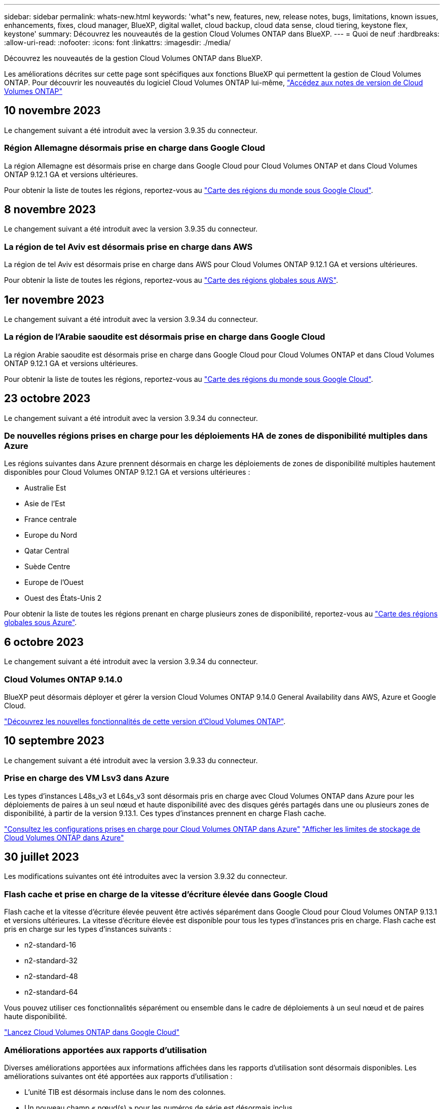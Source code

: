 ---
sidebar: sidebar 
permalink: whats-new.html 
keywords: 'what"s new, features, new, release notes, bugs, limitations, known issues, enhancements, fixes, cloud manager, BlueXP, digital wallet, cloud backup, cloud data sense, cloud tiering, keystone flex, keystone' 
summary: Découvrez les nouveautés de la gestion Cloud Volumes ONTAP dans BlueXP. 
---
= Quoi de neuf
:hardbreaks:
:allow-uri-read: 
:nofooter: 
:icons: font
:linkattrs: 
:imagesdir: ./media/


[role="lead"]
Découvrez les nouveautés de la gestion Cloud Volumes ONTAP dans BlueXP.

Les améliorations décrites sur cette page sont spécifiques aux fonctions BlueXP qui permettent la gestion de Cloud Volumes ONTAP. Pour découvrir les nouveautés du logiciel Cloud Volumes ONTAP lui-même, https://docs.netapp.com/us-en/cloud-volumes-ontap-relnotes/index.html["Accédez aux notes de version de Cloud Volumes ONTAP"^]



== 10 novembre 2023

Le changement suivant a été introduit avec la version 3.9.35 du connecteur.



=== Région Allemagne désormais prise en charge dans Google Cloud

La région Allemagne est désormais prise en charge dans Google Cloud pour Cloud Volumes ONTAP et dans Cloud Volumes ONTAP 9.12.1 GA et versions ultérieures.

Pour obtenir la liste de toutes les régions, reportez-vous au https://bluexp.netapp.com/cloud-volumes-global-regions["Carte des régions du monde sous Google Cloud"^].



== 8 novembre 2023

Le changement suivant a été introduit avec la version 3.9.35 du connecteur.



=== La région de tel Aviv est désormais prise en charge dans AWS

La région de tel Aviv est désormais prise en charge dans AWS pour Cloud Volumes ONTAP 9.12.1 GA et versions ultérieures.

Pour obtenir la liste de toutes les régions, reportez-vous au https://bluexp.netapp.com/cloud-volumes-global-regions["Carte des régions globales sous AWS"^].



== 1er novembre 2023

Le changement suivant a été introduit avec la version 3.9.34 du connecteur.



=== La région de l'Arabie saoudite est désormais prise en charge dans Google Cloud

La région Arabie saoudite est désormais prise en charge dans Google Cloud pour Cloud Volumes ONTAP et dans Cloud Volumes ONTAP 9.12.1 GA et versions ultérieures.

Pour obtenir la liste de toutes les régions, reportez-vous au https://bluexp.netapp.com/cloud-volumes-global-regions["Carte des régions du monde sous Google Cloud"^].



== 23 octobre 2023

Le changement suivant a été introduit avec la version 3.9.34 du connecteur.



=== De nouvelles régions prises en charge pour les déploiements HA de zones de disponibilité multiples dans Azure

Les régions suivantes dans Azure prennent désormais en charge les déploiements de zones de disponibilité multiples hautement disponibles pour Cloud Volumes ONTAP 9.12.1 GA et versions ultérieures :

* Australie Est
* Asie de l'Est
* France centrale
* Europe du Nord
* Qatar Central
* Suède Centre
* Europe de l'Ouest
* Ouest des États-Unis 2


Pour obtenir la liste de toutes les régions prenant en charge plusieurs zones de disponibilité, reportez-vous au https://bluexp.netapp.com/cloud-volumes-global-regions["Carte des régions globales sous Azure"^].



== 6 octobre 2023

Le changement suivant a été introduit avec la version 3.9.34 du connecteur.



=== Cloud Volumes ONTAP 9.14.0

BlueXP peut désormais déployer et gérer la version Cloud Volumes ONTAP 9.14.0 General Availability dans AWS, Azure et Google Cloud.

link:https://docs.netapp.com/us-en/cloud-volumes-ontap-relnotes/["Découvrez les nouvelles fonctionnalités de cette version d'Cloud Volumes ONTAP"^].



== 10 septembre 2023

Le changement suivant a été introduit avec la version 3.9.33 du connecteur.



=== Prise en charge des VM Lsv3 dans Azure

Les types d'instances L48s_v3 et L64s_v3 sont désormais pris en charge avec Cloud Volumes ONTAP dans Azure pour les déploiements de paires à un seul nœud et haute disponibilité avec des disques gérés partagés dans une ou plusieurs zones de disponibilité, à partir de la version 9.13.1. Ces types d'instances prennent en charge Flash cache.

link:https://docs.netapp.com/us-en/cloud-volumes-ontap-relnotes/reference-configs-azure.html["Consultez les configurations prises en charge pour Cloud Volumes ONTAP dans Azure"^]
link:https://docs.netapp.com/us-en/cloud-volumes-ontap-relnotes/reference-limits-azure.html["Afficher les limites de stockage de Cloud Volumes ONTAP dans Azure"^]



== 30 juillet 2023

Les modifications suivantes ont été introduites avec la version 3.9.32 du connecteur.



=== Flash cache et prise en charge de la vitesse d'écriture élevée dans Google Cloud

Flash cache et la vitesse d'écriture élevée peuvent être activés séparément dans Google Cloud pour Cloud Volumes ONTAP 9.13.1 et versions ultérieures. La vitesse d'écriture élevée est disponible pour tous les types d'instances pris en charge. Flash cache est pris en charge sur les types d'instances suivants :

* n2-standard-16
* n2-standard-32
* n2-standard-48
* n2-standard-64


Vous pouvez utiliser ces fonctionnalités séparément ou ensemble dans le cadre de déploiements à un seul nœud et de paires haute disponibilité.

link:https://docs.netapp.com/us-en/bluexp-cloud-volumes-ontap/task-deploying-gcp.html["Lancez Cloud Volumes ONTAP dans Google Cloud"^]



=== Améliorations apportées aux rapports d'utilisation

Diverses améliorations apportées aux informations affichées dans les rapports d'utilisation sont désormais disponibles. Les améliorations suivantes ont été apportées aux rapports d'utilisation :

* L'unité TIB est désormais incluse dans le nom des colonnes.
* Un nouveau champ « nœud(s) » pour les numéros de série est désormais inclus.
* Une nouvelle colonne « Type de workload » est désormais disponible dans le rapport sur l'utilisation des machines virtuelles de stockage.
* Les noms d'environnement de travail sont désormais inclus dans les machines virtuelles de stockage et les rapports d'utilisation des volumes.
* Le type de volume « fichier » est désormais intitulé « primaire (lecture/écriture) ».
* Le type de volume « secondaire » est désormais libellé « secondaire (DP) ».


Pour plus d'informations sur les rapports d'utilisation, reportez-vous à la section link:https://docs.netapp.com/us-en/bluexp-cloud-volumes-ontap/task-manage-capacity-licenses.html#download-usage-reports["Télécharger les rapports d'utilisation"^].



== 26 juillet 2023

Les modifications suivantes ont été introduites avec la version 3.9.31 du connecteur.



=== Cloud Volumes ONTAP 9.13.1 GA

BlueXP peut désormais déployer et gérer la version Cloud Volumes ONTAP 9.13.1 General Availability dans AWS, Azure et Google Cloud.

link:https://docs.netapp.com/us-en/cloud-volumes-ontap-relnotes/["Découvrez les nouvelles fonctionnalités de cette version d'Cloud Volumes ONTAP"^].



== 2 juillet 2023

Les modifications suivantes ont été introduites avec la version 3.9.31 du connecteur.



=== Prise en charge des déploiements haute disponibilité de plusieurs zones de disponibilité dans Azure

Dans Azure, le Japon de l'est et la Corée du Sud prennent désormais en charge les déploiements de zones de disponibilité multiples haute disponibilité pour Cloud Volumes ONTAP 9.12.1 GA et versions ultérieures.

Pour obtenir la liste de toutes les régions prenant en charge plusieurs zones de disponibilité, reportez-vous au https://bluexp.netapp.com/cloud-volumes-global-regions["Carte des régions globales sous Azure"^].



=== Prise en charge de la protection anti-ransomware autonome

La protection anti-ransomware autonome (ARP) est désormais prise en charge sur Cloud Volumes ONTAP. La prise en charge ARP est disponible sur Cloud Volumes ONTAP version 9.12.1 et supérieure.

Pour en savoir plus sur ARP avec Cloud Volumes ONTAP, reportez-vous à la section https://docs.netapp.com/us-en/bluexp-cloud-volumes-ontap/task-protecting-ransomware.html#autonomous-ransomware-protection["Protection autonome contre les ransomwares"^].



== 26 juin 2023

Le changement suivant a été introduit avec la version 3.9.30 du connecteur.



=== Cloud Volumes ONTAP 9.13.1 RC1

BlueXP peut désormais déployer et gérer Cloud Volumes ONTAP 9.13.1 dans AWS, Azure et Google Cloud.

https://docs.netapp.com/us-en/cloud-volumes-ontap-relnotes["Découvrez les nouvelles fonctionnalités de cette version d'Cloud Volumes ONTAP"^].



== 4 juin 2023

Le changement suivant a été introduit avec la version 3.9.30 du connecteur.



=== Mise à jour du sélecteur de version de mise à niveau Cloud Volumes ONTAP

Sur la page Cloud Volumes ONTAP de mise à niveau, vous pouvez désormais choisir de mettre à niveau vers la dernière version disponible de Cloud Volumes ONTAP ou une version antérieure.

Pour en savoir plus sur la mise à niveau d'Cloud Volumes ONTAP via BlueXP, consultez la section https://docs.netapp.com/us-en/cloud-manager-cloud-volumes-ontap/task-updating-ontap-cloud.html#upgrade-cloud-volumes-ontap["Mettez à niveau Cloud Volumes ONTAP"^].



== 7 mai 2023

Les modifications suivantes ont été introduites avec la version 3.9.29 du connecteur.



=== La région du Qatar est désormais prise en charge dans Google Cloud

La région Qatar est désormais prise en charge dans Google Cloud pour Cloud Volumes ONTAP et dans Cloud Volumes ONTAP 9.12.1 GA et versions ultérieures.



=== Suède région centrale désormais prise en charge dans Azure

La région centrale de Suède est désormais prise en charge dans Azure pour Cloud Volumes ONTAP et le connecteur pour Cloud Volumes ONTAP 9.12.1 GA et versions ultérieures.



=== Prise en charge des déploiements de zones de disponibilité multiples haute disponibilité dans Azure Australia East

La région est de l'Australie dans Azure prend désormais en charge les déploiements HA avec plusieurs zones de disponibilité pour Cloud Volumes ONTAP 9.12.1 GA et versions ultérieures.



=== Répartition de l'utilisation de la charge

Vous pouvez désormais connaître les frais facturés lorsque vous souscrivez à des licences basées sur la capacité. Les types de rapports d'utilisation suivants sont disponibles au téléchargement depuis le portefeuille digital de BlueXP. Les rapports d'utilisation fournissent des détails sur la capacité de vos abonnements et vous indiquent comment vous facturez les ressources de vos abonnements Cloud Volumes ONTAP. Les rapports téléchargeables peuvent être facilement partagés avec d'autres personnes.

* Utilisation du package Cloud Volumes ONTAP
* Utilisation générale
* Utilisation des VM de stockage
* Utilisation des volumes


Pour plus d'informations, voir link:https://docs.netapp.com/us-en/bluexp-cloud-volumes-ontap/task-manage-capacity-licenses.html["Gestion des licences basées sur la capacité"^].



=== Une notification s'affiche lorsque vous accédez à BlueXP sans abonnement Marketplace

Une notification s'affiche désormais chaque fois que vous accédez à Cloud Volumes ONTAP dans BlueXP sans abonnement Marketplace. La notification indique « un abonnement Marketplace pour cet environnement de travail doit être conforme aux conditions générales de Cloud Volumes ONTAP. »



== 4 avril 2023

À partir de la version Cloud Volumes ONTAP 9.12.1 GA, les régions chinoises sont désormais prises en charge dans AWS de la manière suivante.

* Les systèmes à un seul nœud sont pris en charge.
* Les licences achetées directement auprès de NetApp sont prises en charge.


Pour connaître la disponibilité régionale, reportez-vous à la section link:https://bluexp.netapp.com/cloud-volumes-global-regions["Cartes des régions mondiales pour Cloud Volumes ONTAP"^].



== 3 avril 2023

Les modifications suivantes ont été introduites avec la version 3.9.28 du connecteur.



=== La région de Turin est désormais prise en charge dans Google Cloud

La région de Turin est désormais prise en charge dans Google Cloud pour Cloud Volumes ONTAP et le connecteur pour Cloud Volumes ONTAP 9.12.1 GA et versions ultérieures.



=== Amélioration du portefeuille digital BlueXP

Le portefeuille digital BlueXP affiche désormais la capacité sous licence que vous avez achetée avec des offres privées Marketplace.

https://docs.netapp.com/us-en/bluexp-cloud-volumes-ontap/task-manage-capacity-licenses.html["Découvrez comment afficher la capacité consommée dans votre compte"^].



=== Prise en charge des commentaires lors de la création du volume

Cette version vous permet de faire des commentaires lors de la création d'un volume Cloud Volumes ONTAP FlexGroup ou d'un volume FlexVol lors de l'utilisation de l'API.



=== Nouvelle conception de l'interface utilisateur BlueXP pour les pages de présentation, de volumes et d'agrégats Cloud Volumes ONTAP

BlueXP inclut désormais une interface utilisateur repensée pour les pages Présentation de Cloud Volumes ONTAP, volumes et agrégats. La conception en mosaïque présente des informations plus complètes dans chaque mosaïque pour une meilleure expérience utilisateur.

image:https://raw.githubusercontent.com/NetAppDocs/bluexp-cloud-volumes-ontap/main/media/screenshot-resource-page-rn.png["Cette capture d'écran présente l'interface utilisateur de BlueXP repensée sur la page de présentation de Cloud Volumes ONTAP. Plusieurs vignettes présentent l'efficacité du stockage, la version, la distribution de la capacité, les informations sur le déploiement Cloud Volumes ONTAP, les volumes, les agrégats, les réplications et les sauvegardes."]



=== FlexGroup volumes peut être consulté via Cloud Volumes ONTAP

Les volumes FlexGroup créés directement via l'interface de ligne de commande ou System Manager sont désormais visibles dans la mosaïque volumes repensés dans BlueXP. Comme les informations fournies pour les volumes FlexVol, BlueXP fournit des informations détaillées sur les volumes FlexGroup créés via une mosaïque volumes dédiés.


NOTE: Actuellement, vous ne pouvez afficher que les volumes FlexGroup existants sous BlueXP. La création de volumes FlexGroup dans BlueXP n'est pas disponible, mais prévue pour une prochaine version.

image:https://raw.githubusercontent.com/NetAppDocs/bluexp-cloud-volumes-ontap/main/media/screenshot-show-flexgroup-volume.png["Capture d'écran affichant l'icône de volume FlexGroup, placez le curseur de la souris sous la mosaïque volumes."]

link:https://docs.netapp.com/us-en/bluexp-cloud-volumes-ontap/task-manage-volumes.html["En savoir plus sur l'affichage des volumes FlexGroup créés."^]



== 13 mars 2023



=== Soutien de la région chinoise

À partir de Cloud Volumes ONTAP 9.12.1 GA, la prise en charge par région Chine est désormais prise en charge dans Azure comme suit.

* Cloud Volumes ONTAP est pris en charge dans le nord de la Chine 3.
* Les systèmes à un seul nœud sont pris en charge.
* Les licences achetées directement auprès de NetApp sont prises en charge.


Pour connaître la disponibilité régionale, reportez-vous à la section link:https://bluexp.netapp.com/cloud-volumes-global-regions["Cartes des régions mondiales pour Cloud Volumes ONTAP"^].



== 5 mars 2023

Les modifications suivantes ont été introduites avec la version 3.9.27 du connecteur.



=== Cloud Volumes ONTAP 9.13.0

BlueXP peut désormais déployer et gérer Cloud Volumes ONTAP 9.13.0 dans AWS, Azure et Google Cloud.

https://docs.netapp.com/us-en/cloud-volumes-ontap-relnotes["Découvrez les nouvelles fonctionnalités de cette version d'Cloud Volumes ONTAP"^].



=== Prise en charge de 16 Tio et de 32 Tib dans Azure

Cloud Volumes ONTAP prend désormais en charge les tailles de disques de 16 Tio et 32 Tio pour les déploiements haute disponibilité sur des disques gérés dans Azure.

En savoir plus sur https://docs.netapp.com/us-en/cloud-volumes-ontap-relnotes/reference-configs-azure.html#supported-disk-sizes["Tailles de disques prises en charge dans Azure"^].



=== Licence MTEKM

La licence MTEKM (Multi-tenant Encryption Key Management) est désormais incluse avec les systèmes Cloud Volumes ONTAP nouveaux et existants exécutant la version 9.12.1 GA ou ultérieure.

La gestion externe et mutualisée des clés permet à chaque machine virtuelle de stockage (SVM) de gérer ses propres clés via un serveur KMIP grâce à NetApp Volume Encryption.

https://docs.netapp.com/us-en/bluexp-cloud-volumes-ontap/task-encrypting-volumes.html["Découvrez comment chiffrer les volumes à l'aide des solutions de cryptage NetApp"^].



=== Prise en charge des environnements sans Internet

Cloud Volumes ONTAP est désormais pris en charge dans tous les environnements cloud isolés d'Internet. Seule la licence basée sur les nœuds (BYOL) est prise en charge dans ces environnements. Les licences basées sur la capacité ne sont pas prises en charge. Pour commencer, installez manuellement le logiciel Connector, connectez-vous à la console BlueXP exécutée sur le connecteur, ajoutez votre licence BYOL au portefeuille digital BlueXP, puis déployez Cloud Volumes ONTAP.

* https://docs.netapp.com/us-en/bluexp-setup-admin/task-quick-start-private-mode.html["Installez le connecteur dans un emplacement sans accès à Internet"^]
* https://docs.netapp.com/us-en/bluexp-setup-admin/task-managing-connectors.html#access-the-local-ui["Accéder à la console BlueXP sur le connecteur"^]
* https://docs.netapp.com/us-en/bluexp-cloud-volumes-ontap/task-manage-node-licenses.html#manage-byol-licenses["Ajouter une licence non attribuée"^]




=== Flash cache et vitesse d'écriture élevée dans Google Cloud

La prise en charge de Flash cache, de la vitesse d'écriture élevée et d'une unité de transmission maximale (MTU) élevée de 8,896 octets est désormais disponible pour certaines instances de la version Cloud Volumes ONTAP 9.13.0.

En savoir plus sur link:https://docs.netapp.com/us-en/cloud-volumes-ontap-relnotes/reference-configs-gcp.html["Configurations prises en charge par licence pour Google Cloud"^].



== 5 février 2023

Les modifications suivantes ont été introduites avec la version 3.9.26 du connecteur.



=== Création de groupes de placement dans AWS

Un nouveau paramètre de configuration peut désormais être utilisé pour créer des groupes de placement avec AWS HA unique Availability zone (AZ). Vous pouvez désormais choisir de contourner les créations de groupes ayant échoué et d'autoriser les déploiements d'AWS HA unique en AZ à s'effectuer avec succès.

Pour plus d'informations sur la configuration du paramètre de création du groupe de placement, reportez-vous à la section link:https://docs.netapp.com/us-en/bluexp-cloud-volumes-ontap/task-configure-placement-group-failure-aws.html#overview["Configurez la création de groupe de placement pour AWS HA Single AZ"^].



=== Mise à jour de la configuration de la zone DNS privée

Un nouveau paramètre de configuration est désormais disponible afin d'éviter de créer un lien entre une zone DNS privée et un réseau virtuel lors de l'utilisation de liens privés Azure. La création est activée par défaut.

link:https://docs.netapp.com/us-en/bluexp-cloud-volumes-ontap/task-enabling-private-link.html#provide-bluexp-with-details-about-your-azure-private-dns["Fournissez BlueXP avec des informations détaillées sur votre DNS privé Azure"^]



=== Stockage WORM et Tiering des données

Vous pouvez désormais activer à la fois le Tiering des données et le stockage WORM lorsque vous créez un système Cloud Volumes ONTAP 9.8 ou une version ultérieure. L'activation du Tiering des données avec le stockage WORM vous permet de transférer les données vers un magasin d'objets dans le cloud.

link:https://docs.netapp.com/us-en/bluexp-cloud-volumes-ontap/concept-worm.html["En savoir plus sur le stockage WORM"^]



== 1er janvier 2023

Les modifications suivantes ont été introduites avec la version 3.9.25 du connecteur.



=== Packages de licences disponibles dans Google Cloud

Des packages de licence optimisés et Edge cache basés sur la capacité sont disponibles pour Cloud Volumes ONTAP dans Google Cloud Marketplace, à la demande ou en tant que contrat annuel.

Voir link:https://docs.netapp.com/us-en/bluexp-cloud-volumes-ontap/concept-licensing.html#packages["Licences Cloud Volumes ONTAP"^].



=== Configuration par défaut pour Cloud Volumes ONTAP

La licence MTEKM (Multi-tenant Encryption Key Management) n'est plus incluse dans les nouveaux déploiements Cloud Volumes ONTAP.

Pour plus d'informations sur les licences de fonction ONTAP installées automatiquement avec Cloud Volumes ONTAP, reportez-vous à la section link:https://docs.netapp.com/us-en/bluexp-cloud-volumes-ontap/reference-default-configs.html["Configuration par défaut pour Cloud Volumes ONTAP"^].



== 15 décembre 2022



=== Cloud Volumes ONTAP 9.12.0

BlueXP peut désormais déployer et gérer Cloud Volumes ONTAP 9.12.0 dans AWS et Google Cloud.

https://docs.netapp.com/us-en/cloud-volumes-ontap-9120-relnotes["Découvrez les nouvelles fonctionnalités de cette version d'Cloud Volumes ONTAP"^].



== 8 décembre 2022



=== Cloud Volumes ONTAP 9.12.1

BlueXP peut désormais déployer et gérer Cloud Volumes ONTAP 9.12.1, qui inclut également la prise en charge de nouvelles fonctionnalités et de régions de fournisseurs de cloud supplémentaires.

https://docs.netapp.com/us-en/cloud-volumes-ontap-relnotes["Découvrez les nouvelles fonctionnalités de cette version d'Cloud Volumes ONTAP"^]



== 4 décembre 2022

Les modifications suivantes ont été introduites avec la version 3.9.24 du connecteur.



=== WORM + sauvegarde dans le cloud désormais disponible lors de la création de Cloud Volumes ONTAP

La possibilité d'activer les fonctionnalités WORM (Write Once, Read Many) et Cloud Backup est désormais disponible lors du processus de création de Cloud Volumes ONTAP.



=== La région Israël est désormais prise en charge dans Google Cloud

La région Israël est désormais prise en charge dans Google Cloud pour Cloud Volumes ONTAP et le connecteur pour Cloud Volumes ONTAP 9.11.1 P3 ou version ultérieure.



== 15 novembre 2022

Les modifications suivantes ont été introduites avec la version 3.9.23 du connecteur.



=== Licence ONTAP S3 dans Google Cloud

Une licence ONTAP S3 est désormais incluse sur les systèmes Cloud Volumes ONTAP nouveaux et existants qui exécutent la version 9.12.1 ou une version ultérieure dans Google Cloud Platform.

https://docs.netapp.com/us-en/ontap/object-storage-management/index.html["Découvrez comment configurer et gérer les services de stockage objet S3 dans ONTAP"^]



== 6 novembre 2022

Les modifications suivantes ont été introduites avec la version 3.9.23 du connecteur.



=== Déplacement de groupes de ressources dans Azure

Vous pouvez maintenant déplacer un environnement de travail d'un groupe de ressources vers un autre groupe de ressources dans Azure dans le même abonnement Azure.

Pour plus d'informations, voir link:https://docs.netapp.com/us-en/bluexp-cloud-volumes-ontap/task-moving-resource-groups-azure.html["Déplacement de groupes de ressources"].



=== Certification NDMP-copie

NDMP-copy est désormais certifié pour Cloud Volume ONTAP.

Pour plus d'informations sur la configuration et l'utilisation de NDMP, reportez-vous à la section https://docs.netapp.com/us-en/ontap/ndmp/index.html["Présentation de la configuration NDMP"].



=== Prise en charge du chiffrement de disque géré pour Azure

Une nouvelle autorisation Azure a été ajoutée qui vous permet maintenant de chiffrer tous les disques gérés lors de leur création.

Pour plus d'informations sur cette nouvelle fonctionnalité, voir https://docs.netapp.com/us-en/bluexp-cloud-volumes-ontap/task-set-up-azure-encryption.html["Configuration de Cloud Volumes ONTAP pour utiliser une clé gérée par le client dans Azure"].



== 18 septembre 2022

Les modifications suivantes ont été introduites avec la version 3.9.22 du connecteur.



=== Améliorations du portefeuille numérique

* Le porte-monnaie numérique présente maintenant un résumé du package de licences d'E/S optimisées et de la capacité WORM provisionnée pour les systèmes Cloud Volumes ONTAP de votre compte.
+
Ces informations vous permettront de mieux comprendre la facturation et l'achat de capacité supplémentaire.

+
https://docs.netapp.com/us-en/bluexp-cloud-volumes-ontap/task-manage-capacity-licenses.html["Découvrez comment afficher la capacité consommée dans votre compte"].

* Vous pouvez désormais passer d'une méthode de charge à la méthode de charge optimisée.
+
https://docs.netapp.com/us-en/bluexp-cloud-volumes-ontap/task-manage-capacity-licenses.html["Apprenez à changer les méthodes de charge"].





=== Optimisation des coûts et des performances

Vous pouvez désormais optimiser les coûts et les performances d'un système Cloud Volumes ONTAP directement à partir de la fenêtre Canvas.

Après avoir sélectionné un environnement de travail, vous pouvez choisir l'option *optimiser les coûts et les performances* pour changer le type d'instance de Cloud Volumes ONTAP. La sélection d'une instance de plus petite taille peut vous aider à réduire les coûts, tandis que le passage à une instance de plus grande taille peut vous aider à optimiser les performances.

image:https://raw.githubusercontent.com/NetAppDocs/bluexp-cloud-volumes-ontap/main/media/screenshot-optimize-cost-performance.png["Capture d'écran de l'option optimiser le coût et les performances disponible sur la toile après avoir sélectionné un environnement de travail."]



=== Notifications AutoSupport

BlueXP va maintenant générer une notification si un système Cloud Volumes ONTAP ne parvient pas à envoyer de messages AutoSupport. La notification comprend un lien vers des instructions qui vous aideront à résoudre les problèmes de mise en réseau.



== 31 juillet 2022

Les modifications suivantes ont été introduites avec la version 3.9.21 du connecteur.



=== Licence MTEKM

La licence MTEKM (Multi-tenant Encryption Key Management) est désormais incluse dans les systèmes Cloud Volumes ONTAP nouveaux et existants qui exécutent la version 9.11.1 ou une version ultérieure.

La gestion externe et mutualisée des clés permet à chaque machine virtuelle de stockage (SVM) de gérer ses propres clés via un serveur KMIP grâce à NetApp Volume Encryption.

https://docs.netapp.com/us-en/bluexp-cloud-volumes-ontap/task-encrypting-volumes.html["Découvrez comment chiffrer les volumes à l'aide des solutions de cryptage NetApp"].



=== Serveur proxy

BlueXP configure désormais automatiquement vos systèmes Cloud Volumes ONTAP pour utiliser le connecteur comme serveur proxy, si aucune connexion Internet sortante n'est disponible pour envoyer des messages AutoSupport.

AutoSupport surveille de manière proactive l'état de santé de votre système et envoie des messages au support technique NetApp.

La seule condition est de s'assurer que le groupe de sécurité du connecteur autorise les connexions _entrantes_ sur le port 3128. Vous devrez ouvrir ce port après le déploiement du connecteur.



=== Changer la méthode de charge

Vous pouvez désormais modifier la méthode de facturation d'un système Cloud Volumes ONTAP utilisant des licences basées sur la capacité. Par exemple, si vous avez déployé un système Cloud Volumes ONTAP avec le pack Essentials, vous pouvez le remplacer par le pack Professional si vos besoins évoluent. Cette fonction est disponible dans le porte-monnaie numérique.

https://docs.netapp.com/us-en/bluexp-cloud-volumes-ontap/task-manage-capacity-licenses.html["Apprenez à changer les méthodes de charge"].



=== Amélioration du groupe de sécurité

Lorsque vous créez un environnement de travail Cloud Volumes ONTAP, l'interface utilisateur vous permet désormais de choisir si vous souhaitez que le groupe de sécurité prédéfini autorise le trafic dans le réseau sélectionné uniquement (recommandé) ou sur tous les réseaux.

image:https://raw.githubusercontent.com/NetAppDocs/bluexp-cloud-volumes-ontap/main/media/screenshot-allow-traffic.png["Capture d'écran indiquant l'option Autoriser le trafic dans disponible dans l'assistant de l'environnement de travail lors de la sélection d'un groupe de sécurité."]



== 18 juillet 2022



=== Nouveaux packages de licences dans Azure

Deux nouveaux packages de licence basés sur la capacité sont disponibles pour Cloud Volumes ONTAP dans Azure lorsque vous payez via un abonnement Azure Marketplace :

* *Optimisé* : payez séparément la capacité provisionnée et les opérations d'E/S.
* *Edge cache* : licences pour https://cloud.netapp.com/cloud-volumes-edge-cache["Cloud volumes Edge cache"^]


https://docs.netapp.com/us-en/bluexp-cloud-volumes-ontap/concept-licensing.html#packages["En savoir plus sur ces packs de licences"].



== 3 juillet 2022

Les modifications suivantes ont été introduites avec la version 3.9.20 du connecteur.



=== Portefeuille numérique

Le porte-monnaie numérique vous indique maintenant la capacité totale consommée dans votre compte et la capacité consommée par le package de licences. Cela vous permet de mieux comprendre la façon dont vous achetez de la capacité supplémentaire et si celle-ci est nécessaire.

image:https://raw.githubusercontent.com/NetAppDocs/bluexp-cloud-volumes-ontap/main/media/screenshot-digital-wallet-summary.png["Capture d'écran qui affiche la page du portefeuille numérique pour les licences basées sur la capacité. La page présente la capacité consommée dans votre compte et réduit la capacité consommée par le package de licences."]



=== Amélioration des volumes élastiques

BlueXP prend désormais en charge la fonctionnalité Amazon EBS Elastic volumes lors de la création d'un environnement de travail Cloud Volumes ONTAP à partir de l'interface utilisateur. La fonctionnalité Elastic volumes est activée par défaut lors de l'utilisation de disques gp3 ou io1. Après le déploiement de Cloud Volumes ONTAP, vous pouvez choisir la capacité initiale en fonction de vos besoins en stockage, puis la réviser.

https://docs.netapp.com/us-en/bluexp-cloud-volumes-ontap/concept-aws-elastic-volumes.html["En savoir plus sur la prise en charge d'Elastic volumes dans AWS"].



=== Licence ONTAP S3 dans AWS

Une licence ONTAP S3 est désormais incluse sur les systèmes Cloud Volumes ONTAP nouveaux et existants qui exécutent la version 9.11.0 ou une version ultérieure dans AWS.

https://docs.netapp.com/us-en/ontap/object-storage-management/index.html["Découvrez comment configurer et gérer les services de stockage objet S3 dans ONTAP"^]



=== Prise en charge de nouvelles régions Azure Cloud

Depuis la version 9.10.1, Cloud Volumes ONTAP est désormais pris en charge dans la région Azure West US 3.

https://cloud.netapp.com/cloud-volumes-global-regions["Consultez la liste complète des régions prises en charge par Cloud Volumes ONTAP"^]



=== Licence ONTAP S3 dans Azure

Une licence ONTAP S3 est désormais incluse sur les systèmes Cloud Volumes ONTAP nouveaux et existants qui exécutent la version 9.9.1 ou une version ultérieure dans Azure.

https://docs.netapp.com/us-en/ontap/object-storage-management/index.html["Découvrez comment configurer et gérer les services de stockage objet S3 dans ONTAP"^]



== 7 juin 2022

Les modifications suivantes ont été introduites avec la version 3.9.19 du connecteur.



=== Cloud Volumes ONTAP 9.11.1

BlueXP peut désormais déployer et gérer Cloud Volumes ONTAP 9.11.1, qui inclut également la prise en charge de nouvelles fonctionnalités et de régions de fournisseurs de cloud supplémentaires.

https://docs.netapp.com/us-en/cloud-volumes-ontap-9111-relnotes["Découvrez les nouvelles fonctionnalités de cette version d'Cloud Volumes ONTAP"^]



=== Nouvelle vue avancée

Si vous devez effectuer une gestion avancée de Cloud Volumes ONTAP, vous pouvez utiliser ONTAP System Manager, une interface de gestion fournie avec un système ONTAP. Nous avons inclus l'interface System Manager directement dans BlueXP afin que vous n'ayez pas besoin de laisser BlueXP pour une gestion avancée.

Cette vue avancée est disponible sous forme d'aperçu avec Cloud Volumes ONTAP 9.10.0 et versions ultérieures. Nous prévoyons d'affiner cette expérience et d'ajouter des améliorations dans les prochaines versions. Envoyez-nous vos commentaires à l'aide de l'outil de chat In-Product.

https://docs.netapp.com/us-en/bluexp-cloud-volumes-ontap/task-administer-advanced-view.html["En savoir plus sur la vue avancée"].



=== Prise en charge d'Amazon EBS Elastic volumes

La prise en charge de la fonctionnalité Amazon EBS Elastic volumes intégrée dans un agrégat Cloud Volumes ONTAP améliore les performances et la capacité, et permet à BlueXP d'augmenter automatiquement la capacité du disque sous-jacent selon les besoins.

La prise en charge des volumes Elastic est disponible à partir des _nouveaux_ systèmes Cloud Volumes ONTAP 9.11.0 et avec les types de disques gp3 et io1 EBS.

https://docs.netapp.com/us-en/bluexp-cloud-volumes-ontap/concept-aws-elastic-volumes.html["En savoir plus sur la prise en charge d'Elastic volumes"].

Notez que la prise en charge d'Elastic volumes requiert de nouvelles autorisations AWS pour le connecteur :

[source, json]
----
"ec2:DescribeVolumesModifications",
"ec2:ModifyVolume",
----
Veillez à fournir ces autorisations à chaque ensemble d'identifiants AWS que vous avez ajoutés à BlueXP. https://docs.netapp.com/us-en/bluexp-setup-admin/reference-permissions-aws.html["Consultez les dernières règles de connexion pour AWS"^].



=== Prise en charge du déploiement de paires haute disponibilité dans des sous-réseaux AWS partagés

Cloud Volumes ONTAP 9.11.1 inclut la prise en charge du partage VPC AWS. Cette version de Connector vous permet de déployer une paire haute disponibilité dans un sous-réseau partagé AWS lors de l'utilisation de l'API.

link:task-deploy-aws-shared-vpc.html["Découvrez comment déployer une paire haute disponibilité dans un sous-réseau partagé"].



=== Accès limité au réseau lors de l'utilisation de terminaux de service

BlueXP limite désormais l'accès au réseau lors de l'utilisation d'un terminal de service vnet pour les connexions entre Cloud Volumes ONTAP et les comptes de stockage. BlueXP utilise un point de terminaison de service si vous désactivez les connexions Azure Private Link.

https://docs.netapp.com/us-en/bluexp-cloud-volumes-ontap/task-enabling-private-link.html["En savoir plus sur les connexions Azure Private Link avec Cloud Volumes ONTAP"].



=== Prise en charge de la création de machines virtuelles de stockage dans Google Cloud

Cloud Volumes ONTAP est désormais pris en charge par plusieurs machines virtuelles de stockage dans Google Cloud, à partir de la version 9.11.1. Depuis cette version du connecteur, BlueXP vous permet de créer des machines virtuelles de stockage sur des paires HA Cloud Volumes ONTAP dans Google Cloud à l'aide de l'API.

La prise en charge de la création de machines virtuelles de stockage requiert de nouvelles autorisations Google Cloud pour le connecteur :

[source, yaml]
----
- compute.instanceGroups.get
- compute.addresses.get
----
Notez que vous devez utiliser l'interface de ligne de commandes ou System Manager de ONTAP pour créer une machine virtuelle de stockage sur un système à un seul nœud.

* https://docs.netapp.com/us-en/cloud-volumes-ontap-relnotes/reference-limits-gcp.html#storage-vm-limits["En savoir plus sur les limites des machines virtuelles de stockage dans Google Cloud"^]
* https://docs.netapp.com/us-en/bluexp-cloud-volumes-ontap/task-managing-svms-gcp.html["Découvrez comment créer des machines virtuelles de stockage destinées aux données pour Cloud Volumes ONTAP dans Google Cloud"]




== 2 mai 2022

Les modifications suivantes ont été introduites avec la version 3.9.18 du connecteur.



=== Cloud Volumes ONTAP 9.11.0

BlueXP peut désormais déployer et gérer Cloud Volumes ONTAP 9.11.0.

https://docs.netapp.com/us-en/cloud-volumes-ontap-9110-relnotes["Découvrez les nouvelles fonctionnalités de cette version d'Cloud Volumes ONTAP"^].



=== Amélioration des mises à niveau des médiateurs

Lorsque BlueXP met à niveau le médiateur pour une paire HA, il confirme qu'une nouvelle image médiateur est disponible avant de supprimer le disque d'amorçage. Cette modification garantit que le médiateur peut continuer à fonctionner correctement si le processus de mise à niveau échoue.



=== L'onglet K8s a été supprimé

L'onglet K8s était obsolète dans une version précédente et a été supprimé. Si vous souhaitez utiliser Kubernetes avec Cloud Volumes ONTAP, vous pouvez ajouter des clusters Kubernetes gérés dans la Canvas comme environnement de travail pour une gestion avancée des données.

https://docs.netapp.com/us-en/bluexp-kubernetes/concept-kubernetes.html["En savoir plus sur la gestion des données Kubernetes dans BlueXP"^]



=== Contrat annuel dans Azure

Les packages Essentials et Professional sont désormais disponibles dans Azure sous forme de contrat annuel. Contactez votre ingénieur commercial NetApp pour souscrire un contrat annuel. Le contrat est disponible sous forme d'offre privée dans Azure Marketplace.

Une fois que NetApp vous a fait part de son offre privée, vous pouvez sélectionner le plan annuel lorsque vous vous abonnez à Azure Marketplace lors de la création d'un environnement de travail.

https://docs.netapp.com/us-en/bluexp-cloud-volumes-ontap/concept-licensing.html["En savoir plus sur les licences"].



=== Récupération instantanée S3 Glacier

Vous pouvez désormais stocker des données hiérarchisées dans la classe de stockage Amazon S3 Glacier Instant Retrieval.

https://docs.netapp.com/us-en/bluexp-cloud-volumes-ontap/task-tiering.html#changing-the-storage-class-for-tiered-data["Découvrez comment changer la classe de stockage des données hiérarchisées"].



=== Nouvelles autorisations AWS requises pour le connecteur

Les autorisations suivantes sont désormais nécessaires pour créer un groupe de placement AWS SprÃ ad se trouvant dans une même zone de disponibilité lors du déploiement d'une paire haute disponibilité :

[source, json]
----
"ec2:DescribePlacementGroups",
"iam:GetRolePolicy",
----
Ces autorisations sont désormais nécessaires pour optimiser la façon dont BlueXP crée le groupe de placement.

Veillez à fournir ces autorisations à chaque ensemble d'identifiants AWS que vous avez ajoutés à BlueXP. https://docs.netapp.com/us-en/bluexp-setup-admin/reference-permissions-aws.html["Consultez les dernières règles de connexion pour AWS"^].



=== Prise en charge de la région Google Cloud

Cloud Volumes ONTAP est désormais pris en charge dans les régions Google Cloud suivantes à partir de la version 9.10.1 :

* Delhi (asie-Sud 2)
* Melbourne (australie-southeast2)
* Milan (europe-ouest 8) - nœud unique uniquement
* Santiago (southamerica-west1) - nœud unique seulement


https://cloud.netapp.com/cloud-volumes-global-regions["Consultez la liste complète des régions prises en charge par Cloud Volumes ONTAP"^]



=== Prise en charge de n2-standard-16 dans Google Cloud

Le type de machine n2-standard-16 est désormais pris en charge avec Cloud Volumes ONTAP dans Google Cloud, à partir de la version 9.10.1.

https://docs.netapp.com/us-en/cloud-volumes-ontap-relnotes/reference-configs-gcp.html["Consultez les configurations prises en charge pour Cloud Volumes ONTAP dans Google Cloud"^]



=== Améliorations des politiques de pare-feu Google Cloud

* Lorsque vous créez une paire HA Cloud Volumes ONTAP dans Google Cloud, BlueXP affichera désormais toutes les politiques de pare-feu existantes dans un VPC.
+
Auparavant, BlueXP n'affichera aucune règle dans les VPC-1, VPC-2 ou VPC-3 qui ne possèdent pas de balise cible.

* Lorsque vous créez un système Cloud Volumes ONTAP à nœud unique dans Google Cloud, vous pouvez désormais choisir si vous souhaitez que la stratégie de pare-feu prédéfinie autorise le trafic dans le VPC sélectionné uniquement (recommandé) ou dans tous les VPC.




=== Amélioration des comptes de service Google Cloud

Lorsque vous sélectionnez le compte de service Google Cloud à utiliser avec Cloud Volumes ONTAP, BlueXP affiche désormais l'adresse e-mail associée à chaque compte de service. L'affichage de l'adresse e-mail peut faciliter la distinction entre les comptes de service partageant le même nom.

image:https://raw.githubusercontent.com/NetAppDocs/bluexp-cloud-volumes-ontap/main/media/screenshot-google-cloud-service-account.png["Capture d'écran du champ du compte de service"]



== 3 avril 2022



=== Le lien vers System Manager a été supprimé

Nous avons supprimé le lien System Manager qui était auparavant disponible dans un environnement de travail Cloud Volumes ONTAP.

Vous pouvez toujours vous connecter à System Manager en entrant l'adresse IP de gestion du cluster dans un navigateur Web qui dispose d'une connexion au système Cloud Volumes ONTAP. https://docs.netapp.com/us-en/bluexp-cloud-volumes-ontap/task-connecting-to-otc.html["En savoir plus sur la connexion à System Manager"].



=== En charge pour le stockage WORM

Maintenant que le tarif spécial d'introduction a expiré, vous serez facturé pour l'utilisation du stockage WORM. La charge est toutes les heures, selon la capacité totale provisionnée des volumes WORM. Cela s'applique aux systèmes Cloud Volumes ONTAP nouveaux et existants.

https://cloud.netapp.com/pricing["En savoir plus sur la tarification pour le stockage WORM"^].



== 27 février 2022

Les modifications suivantes ont été introduites avec la version 3.9.16 du connecteur.



=== Assistant de volume reconçu

L'assistant Create New volume que nous avons récemment introduit est maintenant disponible lors de la création d'un volume sur un agrégat spécifique à partir de l'option *Advanced allocation*.

https://docs.netapp.com/us-en/bluexp-cloud-volumes-ontap/task-create-volumes.html["Découvrez comment créer des volumes dans un agrégat spécifique"].



== 9 février 2022



=== Mises à jour de Marketplace

* Le pack Essentials et le pack Professional sont désormais disponibles sur tous les marchés des fournisseurs cloud.
+
Ces méthodes de facturation à la capacité vous permettent de payer à l'heure ou d'acheter un contrat annuel directement auprès de votre fournisseur cloud. Vous avez toujours la possibilité d'acheter une licence de capacité supplémentaire directement auprès de NetApp.

+
Si vous disposez déjà d'un abonnement dans Cloud Marketplace, vous êtes également automatiquement abonné à ces nouvelles offres. Vous pouvez choisir un mode de charge à la capacité lorsque vous déployez un nouvel environnement de travail Cloud Volumes ONTAP.

+
Si vous êtes un nouveau client, BlueXP vous invitera à vous abonner lorsque vous créez un nouvel environnement de travail.

* Les licences par nœud provenant de tous les marchés des fournisseurs cloud sont obsolètes et ne sont plus disponibles pour les nouveaux abonnés. Cela inclut les contrats annuels et les abonnements horaires (Explore, Standard et Premium).
+
Cette méthode de facturation est toujours disponible pour les clients existants disposant d'un abonnement actif.



https://docs.netapp.com/us-en/bluexp-cloud-volumes-ontap/concept-licensing.html["En savoir plus sur les options de licence pour Cloud Volumes ONTAP"].



== 6 février 2022



=== Licences Exchange non affectées

Si vous disposez d'une licence non attribuée à un nœud pour Cloud Volumes ONTAP dont vous n'avez pas utilisé de licence, vous pouvez désormais l'échanger en la convertissant en licence Cloud Backup, en licence Cloud Data Sense ou en licence Cloud Tiering.

Cette action révoque la licence Cloud Volumes ONTAP et crée une licence équivalente en dollars pour le service à la même date d'expiration.

https://docs.netapp.com/us-en/bluexp-cloud-volumes-ontap/task-manage-node-licenses.html#exchange-unassigned-node-based-licenses["Découvrez comment échanger des licences de nœuds non attribuées"].



== 30 janvier 2022

Les modifications suivantes ont été introduites avec la version 3.9.15 du connecteur.



=== Nouvelle conception de la sélection de licences

Nous avons repensé l'écran de sélection des licences lors de la création d'un nouvel environnement de travail Cloud Volumes ONTAP. Ces modifications mettent en évidence les méthodes de facturation par capacité introduites en juillet 2021 et prennent en charge les offres à venir sur les marchés des fournisseurs de services cloud.



=== Mise à jour du portefeuille numérique

Nous avons mis à jour le *Portefeuille numérique* en consolidant les licences Cloud Volumes ONTAP dans un seul onglet.



== 2 janvier 2022

Les modifications suivantes ont été introduites avec la version 3.9.14 du connecteur.



=== Prise en charge de types de VM Azure supplémentaires

Cloud Volumes ONTAP est désormais pris en charge avec les types de machine virtuelle suivants dans Microsoft Azure, à partir de la version 9.10.1 :

* E4ds_v4
* E8ds_v4
* E23ds_v4
* E48ds_v4


Accédez au https://docs.netapp.com/us-en/cloud-volumes-ontap-relnotes["Notes de version de Cloud Volumes ONTAP"^] pour plus d'informations sur les configurations prises en charge,



=== Mise à jour de la facturation FlexClone

Si vous utilisez un link:concept-licensing.html["licence basée sur la capacité"^] Pour Cloud Volumes ONTAP, vous n'êtes plus facturé pour la capacité utilisée par les volumes FlexClone.



=== Mode de charge désormais affiché

BlueXP montre maintenant la méthode de charge pour chaque environnement de travail Cloud Volumes ONTAP dans le panneau de droite de la toile.

image:screenshot-cvo-charging-method.png["Capture d'écran indiquant la méthode de charge d'un environnement de travail Cloud Volumes ONTAP qui s'affiche dans le panneau de droite après avoir sélectionné un environnement de travail dans la zone de travail."]



=== Choisissez votre nom d'utilisateur

Lorsque vous créez un environnement de travail Cloud Volumes ONTAP, vous avez maintenant la possibilité d'entrer votre nom d'utilisateur préféré, au lieu du nom d'utilisateur admin par défaut.

image:screenshot-cvo-user-name.png["Capture d'écran de la page Détails et informations d'identification de l'assistant de l'environnement de travail dans lequel vous pouvez spécifier un nom d'utilisateur."]



=== Améliorations de la création des volumes

Nous avons apporté quelques améliorations à la création des volumes :

* Nous avons repensé l'assistant de création de volumes pour en faciliter l'utilisation.
* Les balises que vous ajoutez à un volume sont désormais associées au service modèles d'applications, qui peut vous aider à organiser et simplifier la gestion de vos ressources.
* Vous pouvez désormais choisir une export policy personnalisée pour NFS.


image:screenshot-cvo-create-volume.png["Capture d'écran affichant la page Protocol lors de la création d'un volume."]



== 28 novembre 2021

Les modifications suivantes ont été introduites avec la version 3.9.13 du connecteur.



=== Cloud Volumes ONTAP 9.10.1

BlueXP peut désormais déployer et gérer Cloud Volumes ONTAP 9.10.1.

https://docs.netapp.com/us-en/cloud-volumes-ontap-9101-relnotes["Découvrez les nouvelles fonctionnalités de cette version d'Cloud Volumes ONTAP"^].



=== Abonnements NetApp Keystone

Vous pouvez désormais utiliser les abonnements Keystone pour payer les paires haute disponibilité Cloud Volumes ONTAP.

L'abonnement Keystone est un service d'abonnement flexible avec paiement à l'utilisation. Il offre une expérience de cloud hybride fluide si vous préférez un modèle OpEx plutôt que CapEx ou leasing.

L'abonnement Keystone est pris en charge avec toutes les nouvelles versions de Cloud Volumes ONTAP que vous pouvez déployer à partir de BlueXP.

* https://www.netapp.com/services/keystone/["En savoir plus sur les abonnements NetApp Keystone"^].
* link:task-manage-keystone.html["Découvrez comment vous lancer avec les abonnements Keystone dans BlueXP"^].




=== Prise en charge des nouvelles régions AWS

Le Cloud Volumes ONTAP est maintenant soutenu dans la région AWS Asie-Pacifique (Osaka) (ap-Nord-est-3).



=== Réduction de l'orifice

Les ports 8023 et 49000 ne sont plus ouverts sur les systèmes Cloud Volumes ONTAP dans Azure à la fois pour les systèmes à un seul nœud et les paires haute disponibilité.

Cette modification s'applique aux systèmes _New_ Cloud Volumes ONTAP commençant par la version 3.9.13 du connecteur.



== 4 octobre 2021

Les modifications suivantes ont été introduites avec la version 3.9.11 du connecteur.



=== Cloud Volumes ONTAP 9.10.0

BlueXP peut désormais déployer et gérer Cloud Volumes ONTAP 9.10.0.

https://docs.netapp.com/us-en/cloud-volumes-ontap-9100-relnotes["Découvrez les nouvelles fonctionnalités de cette version d'Cloud Volumes ONTAP"^].



=== Réduction des délais de déploiement

Nous avons réduit le temps de déploiement d'un environnement de travail Cloud Volumes ONTAP dans Microsoft Azure ou dans Google Cloud lorsque la vitesse d'écriture standard est activée. Le délai de déploiement est désormais inférieur de 3-4 minutes en moyenne.



== 2 septembre 2021

Les modifications suivantes ont été introduites avec la version 3.9.10 du connecteur.



=== Clé de chiffrement gérée par le client dans Azure

Les données sont automatiquement chiffrées sur Cloud Volumes ONTAP dans Azure à l'aide de https://azure.microsoft.com/en-us/documentation/articles/storage-service-encryption/["Chiffrement de service de stockage Azure"^] Et elle est dotée d'une clé gérée par Microsoft. Mais vous pouvez désormais utiliser votre propre clé de chiffrement gérée par le client en procédant comme suit :

. Depuis Azure, créez un coffre-fort de clés, puis générez une clé dans ce coffre-fort.
. Depuis BlueXP, utilisez l'API pour créer un environnement de travail Cloud Volumes ONTAP qui utilise la clé.


link:task-set-up-azure-encryption.html["En savoir plus sur ces étapes"].



== 7 juillet 2021

Les modifications suivantes ont été introduites avec la version 3.9.8 du connecteur.



=== Nouvelles méthodes de charge

De nouvelles méthodes de charge sont disponibles pour Cloud Volumes ONTAP.

* *BYOL* basée sur la capacité : une licence basée sur la capacité vous permet de payer pour Cloud Volumes ONTAP par To de capacité. La licence est associée à votre compte NetApp et vous permet de créer plusieurs systèmes Cloud Volumes ONTAP, tant que la capacité disponible par le biais de votre licence est suffisante. Une licence basée sur la capacité est disponible sous la forme d'un package, soit _Essentials_ soit _Professional_.
* *Offre Freemium* : Freemium vous permet d'utiliser toutes les fonctionnalités Cloud Volumes ONTAP gratuitement auprès de NetApp (les fournisseurs de cloud sont toujours facturés). Vous êtes limité à 500 Gio de capacité provisionnée par système, et il n'existe pas de contrat de support. Vous pouvez avoir jusqu'à 10 systèmes Freemium.
+
link:concept-licensing.html["En savoir plus sur ces options de licence"].

+
Voici un exemple des méthodes de charge que vous pouvez choisir :

+
image:screenshot_cvo_charging_methods.png["Capture d'écran de l'assistant de l'environnement de travail Cloud Volumes ONTAP dans lequel vous pouvez choisir une méthode de chargement."]





=== Stockage WORM disponible pour une utilisation générale

Le stockage WORM (Write Once, Read Many) n'est plus inclus dans la version Aperçu et peut désormais être utilisé de manière générale avec Cloud Volumes ONTAP. link:concept-worm.html["En savoir plus sur le stockage WORM"].



=== Prise en charge de m5dn.24xgrand dans AWS

Depuis la version 9.9.1, Cloud Volumes ONTAP prend désormais en charge le type d'instance m5dn.24xgrand avec les méthodes de chargement suivantes : PAYGO Premium, apportez votre propre licence (BYOL) et Freemium.

https://docs.netapp.com/us-en/cloud-volumes-ontap-relnotes/reference-configs-aws.html["Affichez les configurations prises en charge pour Cloud Volumes ONTAP dans AWS"^].



=== Sélectionnez des groupes de ressources Azure existants

Lors de la création d'un système Cloud Volumes ONTAP dans Azure, vous avez maintenant la possibilité de sélectionner un groupe de ressources existant pour la machine virtuelle et ses ressources associées.

image:screenshot_azure_resource_group.png["Capture d'écran de l'assistant Créer un environnement de travail dans lequel vous pouvez sélectionner un groupe de ressources existant."]

Les autorisations suivantes permettent à BlueXP de supprimer des ressources Cloud Volumes ONTAP d'un groupe de ressources, en cas d'échec ou de suppression du déploiement :

[source, json]
----
"Microsoft.Network/privateEndpoints/delete",
"Microsoft.Compute/availabilitySets/delete",
----
Veillez à fournir ces autorisations à chaque ensemble d'identifiants Azure que vous avez ajoutés à BlueXP. https://docs.netapp.com/us-en/bluexp-setup-admin/reference-permissions-azure.html["Découvrez la dernière règle de connecteurs pour Azure"^].



=== L'accès public BLOB est désormais désactivé dans Azure

En tant qu'amélioration de la sécurité, BlueXP désactive maintenant *Blob public Access* lors de la création d'un compte de stockage pour Cloud Volumes ONTAP.



=== Amélioration d'Azure Private Link

Par défaut, BlueXP active désormais une connexion Azure Private Link sur le compte de stockage de diagnostic de démarrage pour les nouveaux systèmes Cloud Volumes ONTAP.

Cela signifie que les comptes de _All_ stockage de Cloud Volumes ONTAP utiliseront désormais une liaison privée.

link:task-enabling-private-link.html["En savoir plus sur l'utilisation d'un lien privé Azure avec Cloud Volumes ONTAP"].



=== Des disques persistants équilibrés dans Google Cloud

Depuis la version 9.9.1, Cloud Volumes ONTAP prend désormais en charge des disques persistants équilibrés (pd-équilibré).

Ces disques SSD permettent d'équilibrer les performances et les coûts grâce à une réduction des IOPS par Gio.



=== Custom-4-16384 n'est plus pris en charge par Google Cloud

Le type de machine Custom-4-16384 n'est plus pris en charge par les nouveaux systèmes Cloud Volumes ONTAP.

Si vous disposez d'un système existant fonctionnant sur ce type de machine, vous pouvez continuer à l'utiliser, mais nous vous recommandons de passer au type de machine n2-standard-4.

https://docs.netapp.com/us-en/cloud-volumes-ontap-relnotes/reference-configs-gcp.html["Affichez les configurations prises en charge pour Cloud Volumes ONTAP dans GCP"^].



== 30 mai 2021

Les modifications suivantes ont été introduites avec la version 3.9.7 du connecteur.



=== Nouveau pack professionnel dans AWS

Un nouveau pack professionnel permet d'être bundle Cloud Volumes ONTAP et Cloud Backup Service à l'aide d'un contrat annuel provenant d'AWS Marketplace. Le paiement est par Tio. Cet abonnement ne permet pas de sauvegarder les données sur site.

Si vous optez pour cette option de paiement, vous pouvez provisionner jusqu'à 2 Pio par système Cloud Volumes ONTAP via des disques EBS et effectuer le Tiering sur le stockage objet S3 (nœud unique ou HA).

Accédez au https://aws.amazon.com/marketplace/pp/prodview-q7dg6zwszplri["Page AWS Marketplace"^] pour consulter les détails des prix et consulter le https://docs.netapp.com/us-en/cloud-volumes-ontap-relnotes["Notes de version de Cloud Volumes ONTAP"^] pour en savoir plus sur cette option de licence.



=== Balises sur les volumes EBS dans AWS

BlueXP ajoute désormais des balises aux volumes EBS lorsqu'il crée un nouvel environnement de travail Cloud Volumes ONTAP. Les balises étaient préalablement créées après le déploiement de Cloud Volumes ONTAP.

Ce changement peut aider si votre organisation utilise des stratégies de contrôle de service (SCPS) pour gérer les autorisations.



=== Période de refroidissement minimale pour la règle de hiérarchisation automatique

Si vous avez activé le Tiering des données sur un volume à l'aide de la règle _auto_ Tiering, vous pouvez désormais ajuster la période de refroidissement minimale à l'aide de l'API.

link:task-tiering.html#changing-the-cooling-period-for-the-auto-tiering-policy["Apprenez à régler la période de refroidissement minimum."]



=== Amélioration des règles d'exportation personnalisées

Lorsque vous créez un nouveau volume NFS, BlueXP affiche désormais les règles d'exportation personnalisées dans l'ordre croissant, ce qui facilite la recherche de la stratégie d'exportation dont vous avez besoin.



=== Suppression d'anciennes copies Snapshot cloud

BlueXP supprime désormais les anciens snapshots cloud des disques racine et de démarrage créés lorsqu'un système Cloud Volumes ONTAP est déployé et à chaque mise hors tension. Seuls les deux instantanés les plus récents sont conservés pour les volumes racine et de démarrage.

Cette amélioration contribue à réduire les coûts des fournisseurs de cloud en supprimant les snapshots qui ne sont plus nécessaires.

Notez qu'un connecteur requiert une nouvelle autorisation pour supprimer les snapshots Azure. https://docs.netapp.com/us-en/bluexp-setup-admin/reference-permissions-azure.html["Découvrez la dernière règle de connecteurs pour Azure"^].

[source, json]
----
"Microsoft.Compute/snapshots/delete"
----


== 24 mai 2021



=== Cloud Volumes ONTAP 9.9.1

BlueXP peut désormais déployer et gérer Cloud Volumes ONTAP 9.9.1.

https://docs.netapp.com/us-en/cloud-volumes-ontap-991-relnotes["Découvrez les nouvelles fonctionnalités de cette version d'Cloud Volumes ONTAP"^].



== 11 avril 2021

Les modifications suivantes ont été introduites avec la version 3.9.5 du connecteur.



=== Génération de rapports sur l'espace logique

BlueXP permet désormais de générer des rapports d'espace logique sur la machine virtuelle de stockage initiale qu'elle crée pour Cloud Volumes ONTAP.

Lorsqu'un espace est indiqué de manière logique, ONTAP indique l'espace volume afin que toutes les fonctionnalités d'efficacité du stockage soient également signalées comme utilisées.



=== Prise en charge des disques gp3 dans AWS

Cloud Volumes ONTAP prend désormais en charge les disques SSD _General Purpose SSD (gp3)_, en commençant par la version 9.7. Les disques gp3 sont les disques SSD les plus économiques qui permettent d'équilibrer les coûts et les performances pour un large éventail de charges de travail.

link:task-planning-your-config.html#sizing-your-system-in-aws["En savoir plus sur l'utilisation de disques gp3 avec Cloud Volumes ONTAP"].



=== Les disques durs inactifs ne sont plus pris en charge par AWS

Cloud Volumes ONTAP ne prend plus en charge les disques durs à froid (sc1).



=== TLS 1.2 pour les comptes de stockage Azure

Lorsque BlueXP crée des comptes de stockage dans Azure pour Cloud Volumes ONTAP, la version TLS du compte de stockage est maintenant la version 1.2.



== 8 mars 2021

Les modifications suivantes ont été introduites avec la version 3.9.4 du connecteur.



=== Cloud Volumes ONTAP 9.9.0

BlueXP peut désormais déployer et gérer Cloud Volumes ONTAP 9.9.0.

https://docs.netapp.com/us-en/cloud-volumes-ontap-990-relnotes["Découvrez les nouvelles fonctionnalités de cette version d'Cloud Volumes ONTAP"^].



=== Prise en charge de l'environnement C2S AWS

Vous pouvez désormais déployer Cloud Volumes ONTAP 9.8 dans l'environnement C2S (AWS commercial Cloud Services).

link:task-getting-started-aws-c2s.html["Découvrez comment démarrer dans C2S"].



=== Chiffrement AWS avec des CMK gérés par le client

BlueXP vous a toujours permis de chiffrer les données Cloud Volumes ONTAP à l'aide du service AWS Key Management Service (KMS). Depuis Cloud Volumes ONTAP 9.9.0, les données stockées sur des disques EBS et envoyées vers S3 sont chiffrées si vous sélectionnez une CMK gérée par le client. Auparavant, seules les données EBS étaient chiffrées.

Notez que vous devrez fournir le rôle IAM Cloud Volumes ONTAP pour utiliser le CMK.

link:task-setting-up-kms.html["En savoir plus sur la configuration du KMS AWS avec Cloud Volumes ONTAP"].



=== Prise en charge d'Azure DoD

Vous pouvez désormais déployer Cloud Volumes ONTAP 9.8 dans le service Azure Department of Defense (DoD) impact Level 6 (IL6).



=== Réduction des adresses IP dans Google Cloud

Nous avons réduit le nombre d'adresses IP requises pour Cloud Volumes ONTAP 9.8 et versions ultérieures dans Google Cloud. Par défaut, une adresse IP moins est requise (nous unifiées le LIF intercluster avec le LIF node management). Vous pouvez également ignorer la création de la LIF de gestion du SVM lors de l'utilisation de l'API, qui réduit la nécessité d'une adresse IP supplémentaire.

link:reference-networking-gcp.html#requirements-for-cloud-volumes-ontap["Pour en savoir plus sur les exigences d'adresse IP, consultez Google Cloud"].



=== Prise en charge partagée des VPC dans Google Cloud

Lorsque vous déployez une paire haute disponibilité Cloud Volumes ONTAP dans Google Cloud, vous pouvez désormais choisir des VPC-1, VPC-2 et VPC-3. Auparavant, seul le VPC-0 peut être un VPC partagé. Cette modification est prise en charge par Cloud Volumes ONTAP 9.8 et versions ultérieures.

link:reference-networking-gcp.html["En savoir plus sur les exigences de mise en réseau de Google Cloud"].



== 4 janvier 2021

Les modifications suivantes ont été introduites avec la version 3.9.2 du connecteur.



=== Sur AWS

Il y a quelques mois, nous avons annoncé que Cloud Volumes ONTAP avait obtenu le titre de partenaire prêt pour Amazon Web Services (AWS). Nous avons le plaisir de vous annoncer que nous avons validé les publications BlueXP et Cloud Volumes ONTAP avec AWS.

Si vous disposez d'un poste externe AWS, vous pouvez déployer Cloud Volumes ONTAP dans cet envoi en sélectionnant le VPC Outpost dans l'assistant Environnement de travail. L'expérience est la même que tout autre VPC qui réside dans AWS. Notez que vous devez d'abord déployer un connecteur dans votre courrier d'envoi AWS.

Quelques limites peuvent être soulignent :

* Actuellement, seuls les systèmes Cloud Volumes ONTAP à un seul nœud sont pris en charge
* Les instances EC2 que vous pouvez utiliser avec Cloud Volumes ONTAP sont limitées à ce que votre Outpost propose
* Seuls les disques SSD polyvalents (gp2) sont pris en charge à l'heure actuelle




=== VNVRAM Ultra SSD dans les régions Azure prises en charge

Cloud Volumes ONTAP peut maintenant utiliser un disque SSD Ultra en tant que VNVRAM lorsque vous utilisez le type de machine virtuelle E32S_v3 avec un système à un seul nœud https://docs.microsoft.com/en-us/azure/virtual-machines/disks-enable-ultra-ssd["Dans toutes les régions Azure prises en charge"^].

VNVRAM offre de meilleures performances en écriture.



=== Choisissez une zone de disponibilité dans Azure

Vous pouvez désormais choisir la zone de disponibilité dans laquelle vous souhaitez déployer un système Cloud Volumes ONTAP à un seul nœud. Si vous ne sélectionnez pas d'AZ, BlueXP en sélectionne un pour vous.

image:screenshot_azure_az.gif["Capture d'écran de la liste déroulante zone de disponibilité disponible après avoir choisi une région."]



=== Des disques de plus grande taille dans Google Cloud

Cloud Volumes ONTAP prend désormais en charge les disques de 64 To dans GCP.


NOTE: La capacité système maximale avec les disques seuls reste à 256 To en raison des limites GCP.



=== Nouveaux types de machines dans Google Cloud

Cloud Volumes ONTAP prend désormais en charge les types de machine suivants :

* n2-standard-4 avec la licence Explore et avec BYOL
* n2-standard-8 avec licence Standard et BYOL
* n2-standard-32 avec licence Premium et BYOL




== 3 novembre 2020

Les modifications suivantes ont été introduites avec la version 3.9.0 du connecteur.



=== Lien privé Azure pour Cloud Volumes ONTAP

Par défaut, BlueXP autorise désormais une connexion Azure Private Link entre Cloud Volumes ONTAP et ses comptes de stockage associés. Une liaison privée sécurise les connexions entre les terminaux dans Azure.

* https://docs.microsoft.com/en-us/azure/private-link/private-link-overview["En savoir plus sur les liens privés Azure"^]
* link:task-enabling-private-link.html["En savoir plus sur l'utilisation d'un lien privé Azure avec Cloud Volumes ONTAP"^]

